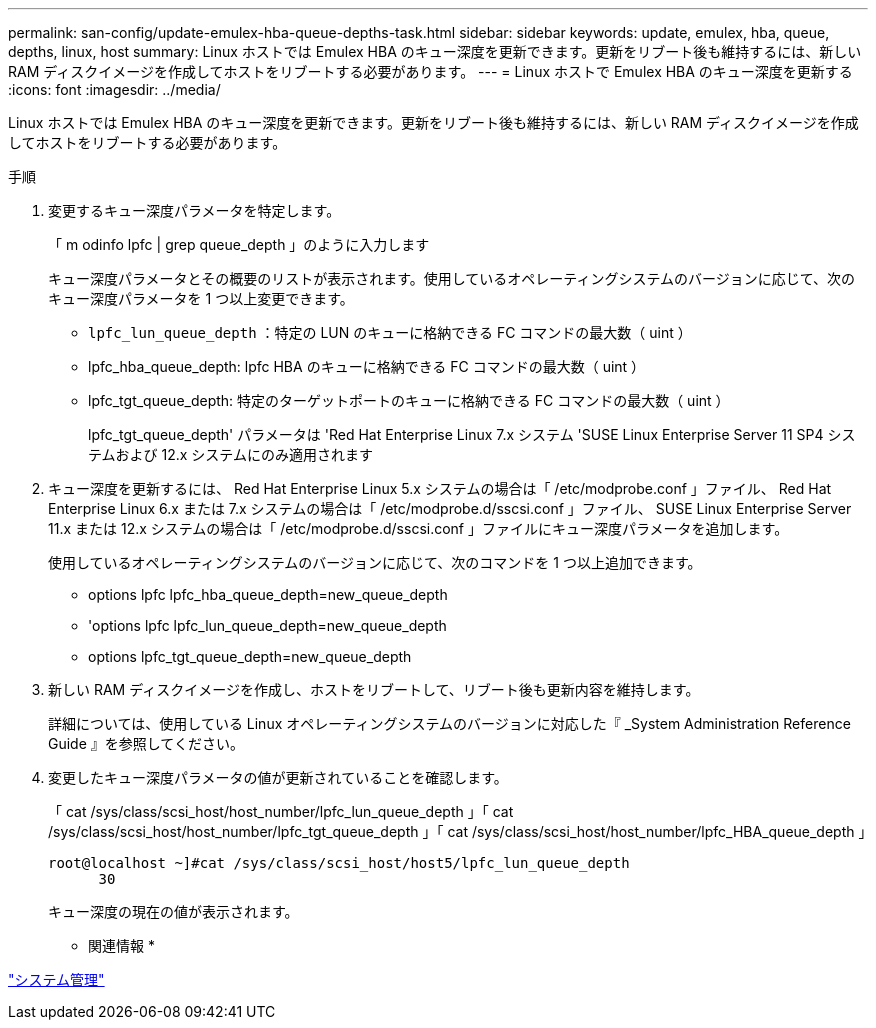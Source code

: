 ---
permalink: san-config/update-emulex-hba-queue-depths-task.html 
sidebar: sidebar 
keywords: update, emulex, hba, queue, depths, linux, host 
summary: Linux ホストでは Emulex HBA のキュー深度を更新できます。更新をリブート後も維持するには、新しい RAM ディスクイメージを作成してホストをリブートする必要があります。 
---
= Linux ホストで Emulex HBA のキュー深度を更新する
:icons: font
:imagesdir: ../media/


[role="lead"]
Linux ホストでは Emulex HBA のキュー深度を更新できます。更新をリブート後も維持するには、新しい RAM ディスクイメージを作成してホストをリブートする必要があります。

.手順
. 変更するキュー深度パラメータを特定します。
+
「 m odinfo lpfc | grep queue_depth 」のように入力します

+
キュー深度パラメータとその概要のリストが表示されます。使用しているオペレーティングシステムのバージョンに応じて、次のキュー深度パラメータを 1 つ以上変更できます。

+
** `lpfc_lun_queue_depth` ：特定の LUN のキューに格納できる FC コマンドの最大数（ uint ）
** lpfc_hba_queue_depth: lpfc HBA のキューに格納できる FC コマンドの最大数（ uint ）
** lpfc_tgt_queue_depth: 特定のターゲットポートのキューに格納できる FC コマンドの最大数（ uint ）
+
lpfc_tgt_queue_depth' パラメータは 'Red Hat Enterprise Linux 7.x システム 'SUSE Linux Enterprise Server 11 SP4 システムおよび 12.x システムにのみ適用されます



. キュー深度を更新するには、 Red Hat Enterprise Linux 5.x システムの場合は「 /etc/modprobe.conf 」ファイル、 Red Hat Enterprise Linux 6.x または 7.x システムの場合は「 /etc/modprobe.d/sscsi.conf 」ファイル、 SUSE Linux Enterprise Server 11.x または 12.x システムの場合は「 /etc/modprobe.d/sscsi.conf 」ファイルにキュー深度パラメータを追加します。
+
使用しているオペレーティングシステムのバージョンに応じて、次のコマンドを 1 つ以上追加できます。

+
** options lpfc lpfc_hba_queue_depth=new_queue_depth
** 'options lpfc lpfc_lun_queue_depth=new_queue_depth
** options lpfc_tgt_queue_depth=new_queue_depth


. 新しい RAM ディスクイメージを作成し、ホストをリブートして、リブート後も更新内容を維持します。
+
詳細については、使用している Linux オペレーティングシステムのバージョンに対応した『 _System Administration Reference Guide 』を参照してください。

. 変更したキュー深度パラメータの値が更新されていることを確認します。
+
「 cat /sys/class/scsi_host/host_number/lpfc_lun_queue_depth 」「 cat /sys/class/scsi_host/host_number/lpfc_tgt_queue_depth 」「 cat /sys/class/scsi_host/host_number/lpfc_HBA_queue_depth 」

+
[listing]
----
root@localhost ~]#cat /sys/class/scsi_host/host5/lpfc_lun_queue_depth
      30
----
+
キュー深度の現在の値が表示されます。



* 関連情報 *

link:../system-admin/index.html["システム管理"]
